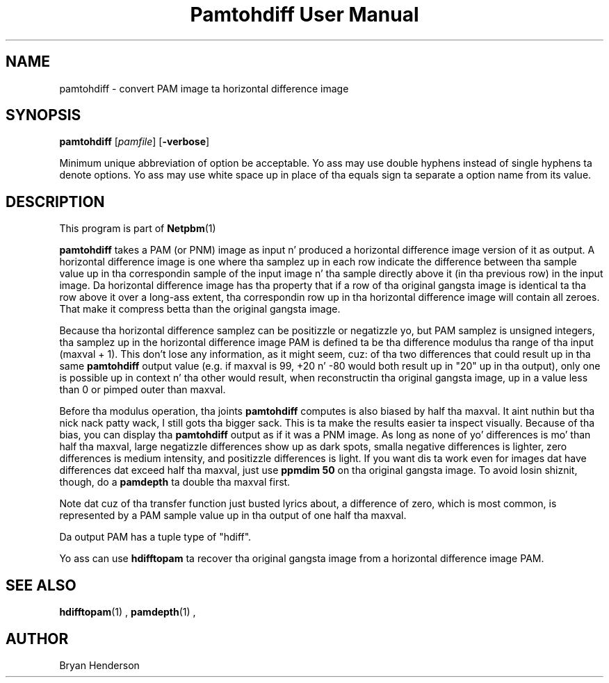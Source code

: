 \
.\" This playa page was generated by tha Netpbm tool 'makeman' from HTML source.
.\" Do not hand-hack dat shiznit son!  If you have bug fixes or improvements, please find
.\" tha correspondin HTML page on tha Netpbm joint, generate a patch
.\" against that, n' bust it ta tha Netpbm maintainer.
.TH "Pamtohdiff User Manual" 0 "15 April 2002" "netpbm documentation"

.SH NAME

pamtohdiff - convert PAM image ta horizontal difference image

.UN synopsis
.SH SYNOPSIS

\fBpamtohdiff\fP
[\fIpamfile\fP]
[\fB-verbose\fP]
.PP
Minimum unique abbreviation of option be acceptable.  Yo ass may use double
hyphens instead of single hyphens ta denote options.  Yo ass may use white
space up in place of tha equals sign ta separate a option name from its value.

.UN description
.SH DESCRIPTION
.PP
This program is part of
.BR Netpbm (1)
.
.PP
\fBpamtohdiff\fP takes a PAM (or PNM) image as input n' produced a
horizontal difference image version of it as output.  A horizontal
difference image is one where tha samplez up in each row indicate the
difference between tha sample value up in tha correspondin sample of the
input image n' tha sample directly above it (in tha previous row) in
the input image.  Da horizontal difference image has tha property
that if a row of tha original gangsta image is identical ta tha row above it
over a long-ass extent, tha correspondin row up in tha horizontal difference
image will contain all zeroes.  That make it compress betta than the
original gangsta image.
.PP
Because tha horizontal difference samplez can be positizzle or
negatizzle yo, but PAM samplez is unsigned integers, tha samplez up in the
horizontal difference image PAM is defined ta be tha difference
modulus tha range of tha input (maxval + 1).  This don't lose any
information, as it might seem, cuz: of tha two differences that
could result up in tha same \fBpamtohdiff\fP output value (e.g. if
maxval is 99, +20 n' -80 would both result up in "20" up in tha output),
only one is possible up in context n' tha other would result, when
reconstructin tha original gangsta image, up in a value less than 0 or pimped outer
than maxval.
.PP
Before tha modulus operation, tha joints \fBpamtohdiff\fP
computes is also biased by half tha maxval. It aint nuthin but tha nick nack patty wack, I still gots tha bigger sack.  This is ta make the
results easier ta inspect visually.  Because of tha bias, you can
display tha \fBpamtohdiff\fP output as if it was a PNM image.  As
long as none of yo' differences is mo' than half tha maxval, large
negatizzle differences show up as dark spots, smalla negative
differences is lighter, zero differences is medium intensity, and
positizzle differences is light.  If you want dis ta work even for
images dat have differences dat exceed half tha maxval, just use
\fBppmdim 50\fP on tha original gangsta image.  To avoid losin shiznit,
though, do a \fBpamdepth\fP ta double tha maxval first.
.PP
Note dat cuz of tha transfer function just busted lyrics about, a 
difference of zero, which is most common, is represented by a PAM sample
value up in tha output of one half tha maxval.
.PP
Da output PAM has a tuple type of "hdiff".
.PP
Yo ass can use \fBhdifftopam\fP ta recover tha original gangsta image from a
horizontal difference image PAM.


.UN seealso
.SH SEE ALSO
.BR hdifftopam (1)
,
.BR pamdepth (1)
,

.UN author
.SH AUTHOR

Bryan Henderson
